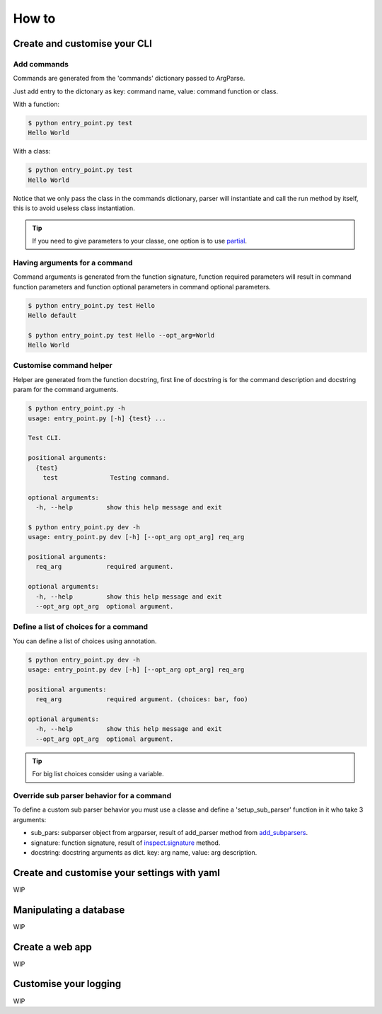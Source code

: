 How to
======


Create and customise your CLI
-----------------------------


Add commands
^^^^^^^^^^^^

Commands are generated from the 'commands' dictionary passed to ArgParse.

Just add entry to the dictonary as key: command name, value: command function or class.


With a function:

.. code-block:: python
    :linenos:
    :emphasize-lines: 3, 4, 5
    :caption: entry_point.py

    class EntryPoint:
        def __init__(self):
            self.commands = {
                'test': self.test_command
            }
            self.arg_parse_opt = {
                'description': 'Test CLI.'
            }

        def test_command(self):
            print('Hello World')

        def run(self):
            ArgParser(self.arg_parse_opt, self.commands).parse()


    if __name__ == '__main__':
        EntryPoint().run()

.. code-block:: console

    $ python entry_point.py test
    Hello World


With a class:

.. code-block:: python
    :linenos:
    :caption: entry_point.py

    class TestCommand:
        def run(self):
            print('Hello World')


    class EntryPoint:
        def __init__(self):
            self.commands = {
                'test': TestCommand
            }
            self.arg_parse_opt = {
                'description': 'Test CLI.'
            }

        def run(self):
            ArgParser(self.arg_parse_opt, self.commands).parse()


    if __name__ == '__main__':
        EntryPoint().run()

.. code-block:: console

    $ python entry_point.py test
    Hello World


Notice that we only pass the class in the commands dictionary, parser will instantiate and call the run method by itself, this is to avoid useless class instantiation.

.. TIP:: If you need to give parameters to your classe, one option is to use `partial`_.

.. _partial: https://docs.python.org/3.6/library/functools.html#functools.partial


Having arguments for a command
^^^^^^^^^^^^^^^^^^^^^^^^^^^^^^

Command arguments is generated from the function signature, function required parameters will result in command function parameters and function optional parameters in command optional parameters.

.. code-block:: python
    :linenos:

    def test_command(req_arg, opt_arg='default'):
        print('{} {}'.format(req_arg, opt_arg))

.. code-block:: console

    $ python entry_point.py test Hello
    Hello default

    $ python entry_point.py test Hello --opt_arg=World
    Hello World


Customise command helper
^^^^^^^^^^^^^^^^^^^^^^^^

Helper are generated from the function docstring, first line of docstring is for the command description and docstring param for the command arguments.

.. code-block:: python
    :linenos:

    def test_command(req_arg, opt_arg='default'):
        """
        Testing command.

        :param str req_arg: required argument.
        :param str opt_arg: optional argument.
        """
        print('{} {}'.format(req_arg, opt_arg))

.. code-block:: console

    $ python entry_point.py -h
    usage: entry_point.py [-h] {test} ...

    Test CLI.

    positional arguments:
      {test}
        test              Testing command.

    optional arguments:
      -h, --help         show this help message and exit

    $ python entry_point.py dev -h
    usage: entry_point.py dev [-h] [--opt_arg opt_arg] req_arg

    positional arguments:
      req_arg            required argument.

    optional arguments:
      -h, --help         show this help message and exit
      --opt_arg opt_arg  optional argument.


Define a list of choices for a command
^^^^^^^^^^^^^^^^^^^^^^^^^^^^^^^^^^^^^^

You can define a list of choices using annotation.

.. code-block:: python
    :linenos:

    def test_command(req_arg: ['foo', 'bar'], opt_arg='default'):
        """
        Testing command.

        :param str req_arg: required argument.
        :param str opt_arg: optional argument.
        """
        print('{} {}'.format(req_arg, opt_arg))

.. code-block:: console

    $ python entry_point.py dev -h
    usage: entry_point.py dev [-h] [--opt_arg opt_arg] req_arg

    positional arguments:
      req_arg            required argument. (choices: bar, foo)

    optional arguments:
      -h, --help         show this help message and exit
      --opt_arg opt_arg  optional argument.

.. TIP:: For big list choices consider using a variable.

    .. code-block:: python
        :linenos:

        _choices = ['arg' ...]
        def test_command(req_arg: _choices):
            pass


Override sub parser behavior for a command
^^^^^^^^^^^^^^^^^^^^^^^^^^^^^^^^^^^^^^^^^^

To define a custom sub parser behavior you must use a classe and define a 'setup_sub_parser' function in it who take 3 arguments:

- sub_pars: subparser object from argparser, result of add_parser method from `add_subparsers`_.

- signature: function signature, result of `inspect.signature`_ method.

- docstring: docstring arguments as dict. key: arg name, value: arg description.

.. _add_subparsers: https://docs.python.org/3.6/library/argparse.html#sub-commands

.. _inspect.signature: https://docs.python.org/3.6/library/inspect.html#introspecting-callables-with-the-signature-object


Create and customise your settings with yaml
--------------------------------------------

WIP


Manipulating a database
-----------------------

WIP


Create a web app
----------------

WIP


Customise your logging
----------------------

WIP
